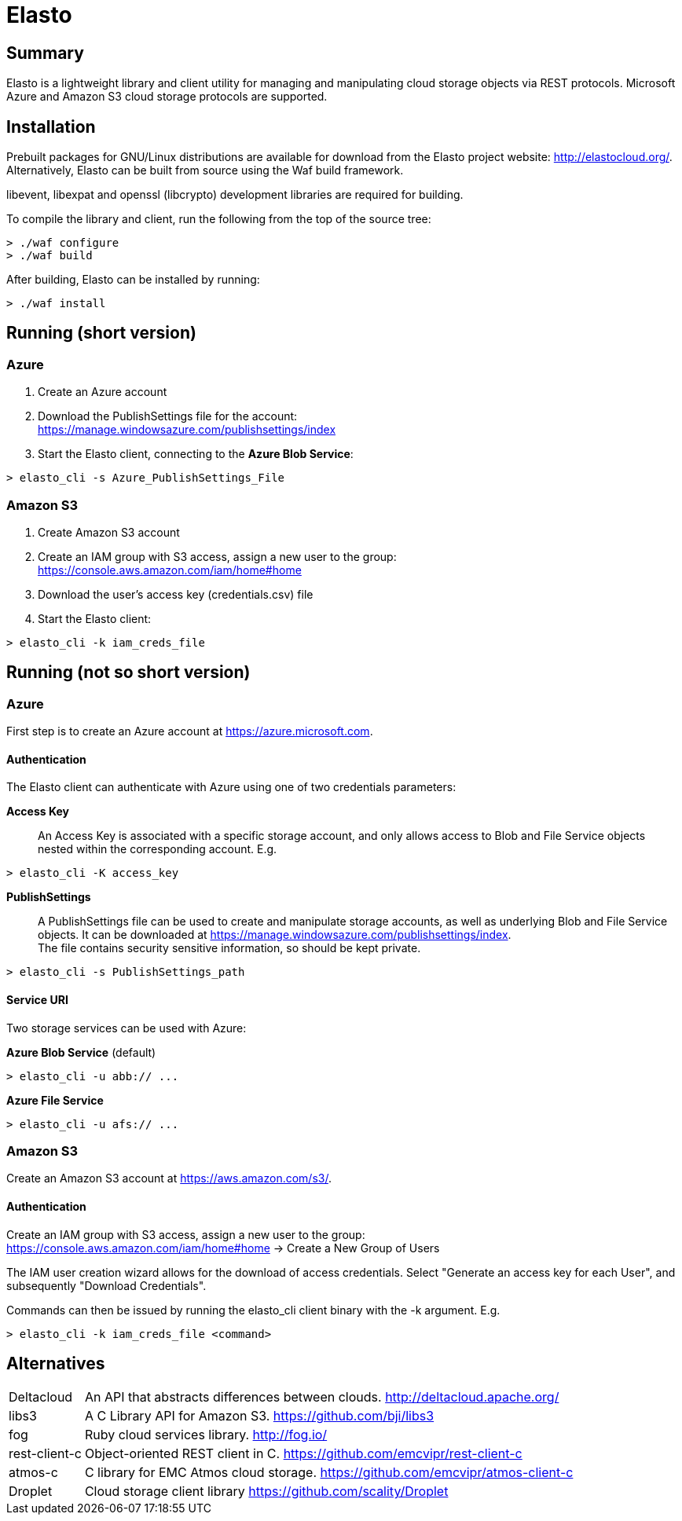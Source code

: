 Elasto
======

Summary
-------

Elasto is a lightweight library and client utility for managing and
manipulating cloud storage objects via REST protocols.
Microsoft Azure and Amazon S3 cloud storage protocols are supported.


Installation
------------

Prebuilt packages for GNU/Linux distributions are available for download
from the Elasto project website: http://elastocloud.org/. Alternatively,
Elasto can be built from source using the Waf build framework.

libevent, libexpat and openssl (libcrypto) development libraries are
required for building.

To compile the library and client, run the following from the top of the
source tree:

-----------------------------------------------------
> ./waf configure
> ./waf build
-----------------------------------------------------

After building, Elasto can be installed by running:

-----------------------------------------------------
> ./waf install
-----------------------------------------------------


Running (short version)
-----------------------

Azure
~~~~~
1. Create an Azure account

2. Download the PublishSettings file for the account: +
   https://manage.windowsazure.com/publishsettings/index

3. Start the Elasto client, connecting to the *Azure Blob Service*:

-----------------------------------------------------
> elasto_cli -s Azure_PublishSettings_File
-----------------------------------------------------


Amazon S3
~~~~~~~~~
1. Create Amazon S3 account

2. Create an IAM group with S3 access, assign a new user to the group: +
   https://console.aws.amazon.com/iam/home#home

3. Download the user's access key (credentials.csv) file

4. Start the Elasto client:

-----------------------------------------------------
> elasto_cli -k iam_creds_file
-----------------------------------------------------


Running (not so short version)
------------------------------

Azure
~~~~~
First step is to create an Azure account at https://azure.microsoft.com.

Authentication
^^^^^^^^^^^^^^
The Elasto client can authenticate with Azure using one of two
credentials parameters:

*Access Key*::
  An Access Key is associated with a specific storage
  account, and only allows access to Blob and File Service
  objects nested within the corresponding account. E.g.

-----------------------------------------------------
> elasto_cli -K access_key
-----------------------------------------------------

*PublishSettings*::
  A PublishSettings file can be used to create and manipulate
  storage accounts, as well as underlying Blob and File Service
  objects. It can be downloaded at
  https://manage.windowsazure.com/publishsettings/index. +
  The file contains security sensitive information, so should be
  kept private.

-----------------------------------------------------
> elasto_cli -s PublishSettings_path
-----------------------------------------------------

Service URI
^^^^^^^^^^^
Two storage services can be used with Azure:

*Azure Blob Service* (default)::
-----------------------------------------------------
> elasto_cli -u abb:// ...
-----------------------------------------------------

*Azure File Service*::
-----------------------------------------------------
> elasto_cli -u afs:// ...
-----------------------------------------------------


Amazon S3
~~~~~~~~~
Create an Amazon S3 account at https://aws.amazon.com/s3/.

Authentication
^^^^^^^^^^^^^^
Create an IAM group with S3 access, assign a new user to the group: +
https://console.aws.amazon.com/iam/home#home
-> Create a New Group of Users

The IAM user creation wizard allows for the download of access
credentials. Select "Generate an access key for each User", and
subsequently "Download Credentials".

Commands can then be issued by running the elasto_cli client binary
with the -k argument. E.g.

-----------------------------------------------------
> elasto_cli -k iam_creds_file <command>
-----------------------------------------------------


Alternatives
------------

[horizontal]
Deltacloud::	An API that abstracts differences between clouds.
		http://deltacloud.apache.org/

libs3::		A C Library API for Amazon S3.
		https://github.com/bji/libs3

fog::		Ruby cloud services library.
		http://fog.io/

rest-client-c::	Object-oriented REST client in C.
		https://github.com/emcvipr/rest-client-c

atmos-c::	C library for EMC Atmos cloud storage.
		https://github.com/emcvipr/atmos-client-c

Droplet::	Cloud storage client library
		https://github.com/scality/Droplet

